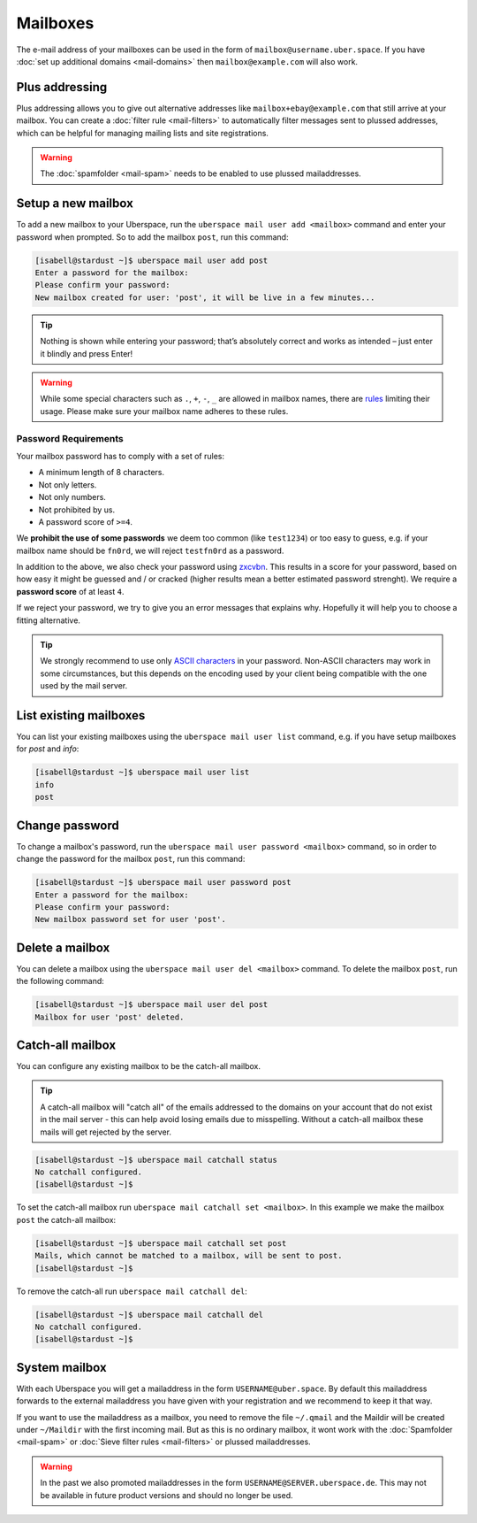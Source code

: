 #########
Mailboxes
#########

The e-mail address of your mailboxes can be used in the form of ``mailbox@username.uber.space``. If you have :doc:`set
up additional domains <mail-domains>` then ``mailbox@example.com`` will also work.

Plus addressing
===============

Plus addressing allows you to give out alternative addresses like ``mailbox+ebay@example.com`` that still arrive at your
mailbox. You can create a :doc:`filter rule <mail-filters>` to automatically filter messages sent to plussed addresses,
which can be helpful for managing mailing lists and site registrations.

.. warning:: The :doc:`spamfolder <mail-spam>` needs to be enabled to use plussed mailaddresses.

Setup a new mailbox
===================

To add a new mailbox to your Uberspace, run the ``uberspace mail user add <mailbox>`` command and enter your password when prompted. So to add the mailbox ``post``, run this command:

.. code-block:: console

 [isabell@stardust ~]$ uberspace mail user add post
 Enter a password for the mailbox:
 Please confirm your password:
 New mailbox created for user: 'post', it will be live in a few minutes...

.. tip::
  Nothing is shown while entering your password; that’s absolutely correct and works as intended – just enter it blindly and press Enter!

.. warning::
  While some special characters such as ``.``, ``+``, ``-``, ``_`` are allowed in mailbox names, there are `rules <https://en.wikipedia.org/wiki/Email_address#Local-part>`_ limiting their usage. Please make sure your mailbox name adheres to these rules.

Password Requirements
~~~~~~~~~~~~~~~~~~~~~

Your mailbox password has to comply with a set of rules:

- A minimum length of 8 characters.
- Not only letters.
- Not only numbers.
- Not prohibited by us.
- A password score of ``>=4``.

We **prohibit the use of some passwords** we deem too common (like ``test1234``) or too easy to guess, e.g. if your mailbox name should be ``fn0rd``, we will reject ``testfn0rd`` as a password.

In addition to the above, we also check your password using `zxcvbn <https://github.com/dwolfhub/zxcvbn-python>`_. This results in a score for your password, based on how easy it might be guessed and / or cracked (higher results mean a better estimated password strenght). We require a **password score** of at least ``4``.

If we reject your password, we try to give you an error messages that explains why. Hopefully it will help you to choose a fitting alternative.

.. tip:: We strongly recommend to use only `ASCII characters <https://en.wikipedia.org/wiki/ASCII#Printable_characters>`_ in your password. Non-ASCII characters may work in some circumstances, but this depends on the encoding used by your client being compatible with the one used by the mail server.

List existing mailboxes
=======================

You can list your existing mailboxes using the ``uberspace mail user list`` command, e.g. if you have setup mailboxes for `post` and `info`:

.. code-block:: console

 [isabell@stardust ~]$ uberspace mail user list
 info
 post


Change password
===============

To change a mailbox's password, run the ``uberspace mail user password <mailbox>`` command, so in order to change the password for the mailbox ``post``, run this command:

.. code-block:: console

 [isabell@stardust ~]$ uberspace mail user password post
 Enter a password for the mailbox:
 Please confirm your password:
 New mailbox password set for user 'post'.

Delete a mailbox
================

You can delete a mailbox using the ``uberspace mail user del <mailbox>`` command. To delete the mailbox ``post``, run the following command:

.. code-block:: console

 [isabell@stardust ~]$ uberspace mail user del post
 Mailbox for user 'post' deleted.

.. _catchall:

Catch-all mailbox
=================

You can configure any existing mailbox to be the catch-all mailbox.

.. tip::
  A catch-all mailbox will "catch all" of the emails addressed to the domains on your account that do not exist in the mail server - this can help avoid losing emails due to misspelling. Without a catch-all mailbox these mails will get rejected by the server.

.. code-block:: console

  [isabell@stardust ~]$ uberspace mail catchall status
  No catchall configured.
  [isabell@stardust ~]$

To set the catch-all mailbox run ``uberspace mail catchall set <mailbox>``. In this example we make the mailbox ``post`` the catch-all mailbox:

.. code-block:: console

  [isabell@stardust ~]$ uberspace mail catchall set post
  Mails, which cannot be matched to a mailbox, will be sent to post.
  [isabell@stardust ~]$

To remove the catch-all run ``uberspace mail catchall del``:

.. code-block:: console

 [isabell@stardust ~]$ uberspace mail catchall del
 No catchall configured.
 [isabell@stardust ~]$

System mailbox
==============

With each Uberspace you will get a mailaddress in the form ``USERNAME@uber.space``. By default this mailaddress forwards
to the external mailaddress you have given with your registration and we recommend to keep it that way.

If you want to use the mailaddress as a mailbox, you need to remove the file ``~/.qmail`` and the Maildir will be
created under ``~/Maildir`` with the first incoming mail. But as this is no ordinary mailbox, it wont work with the
:doc:`Spamfolder <mail-spam>` or :doc:`Sieve filter rules <mail-filters>` or plussed mailaddresses.

.. warning::
  In the past we also promoted mailaddresses in the form ``USERNAME@SERVER.uberspace.de``. This may not be
  available in future product versions and should no longer be used.
